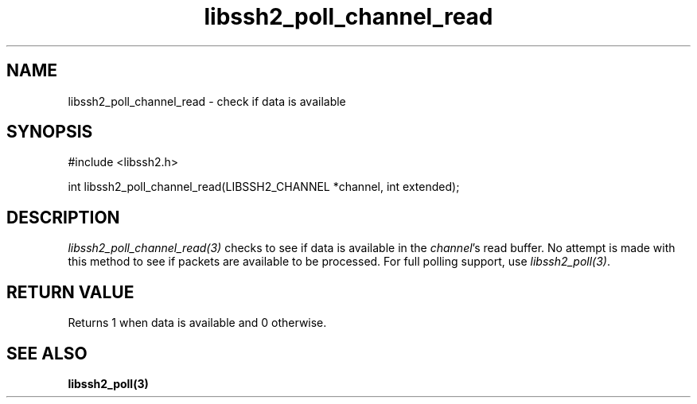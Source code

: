 .\" $Id: libssh2_poll_channel_read.3,v 1.1 2007/02/23 10:20:56 bagder Exp $
.\"
.TH libssh2_poll_channel_read 3 "14 Dec 2006" "libssh2 0.15" "libssh2 manual"
.SH NAME
libssh2_poll_channel_read - check if data is available
.SH SYNOPSIS
#include <libssh2.h>

int libssh2_poll_channel_read(LIBSSH2_CHANNEL *channel, int extended);
.SH DESCRIPTION
\fIlibssh2_poll_channel_read(3)\fP checks to see if data is available in the
\fIchannel\fP's read buffer. No attempt is made with this method to see if
packets are available to be processed. For full polling support, use
\fIlibssh2_poll(3)\fP.
.SH RETURN VALUE
Returns 1 when data is available and 0 otherwise.
.SH "SEE ALSO"
.BR libssh2_poll(3)
